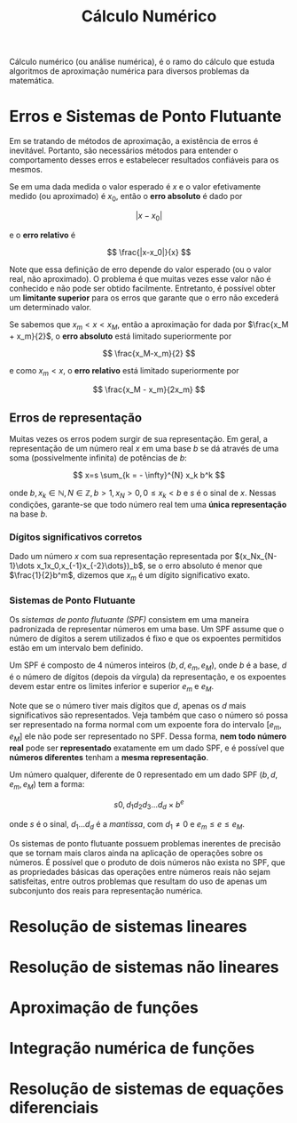 #+title:Cálculo Numérico

Cálculo numérico (ou análise numérica), é o ramo do cálculo que estuda algoritmos de aproximação numérica para diversos problemas da matemática.

* Erros e Sistemas de Ponto Flutuante
Em se tratando de métodos de aproximação, a existência de erros é inevitável. Portanto, são necessários métodos para entender o comportamento desses erros e estabelecer resultados confiáveis para os mesmos.

Se em uma dada medida o valor esperado é $x$ e o valor efetivamente medido (ou aproximado) é $x_0$, então o *erro absoluto* é dado por

$$ |x-x_0| $$

e o *erro relativo* é

$$ \frac{|x-x_0|}{x} $$

Note que essa definição de erro depende do valor esperado (ou o valor real, não aproximado). O problema é que muitas vezes esse valor não é conhecido e não pode ser obtido facilmente. Entretanto, é possível obter um *limitante superior* para os erros que garante que o erro não excederá um determinado valor.

Se sabemos que $x_m < x < x_M$, então a aproximação for dada por $\frac{x_M + x_m}{2}$, o *erro absoluto* está limitado superiormente por

$$ \frac{x_M-x_m}{2} $$

e como $x_m < x$, o *erro relativo* está limitado superiormente por

$$ \frac{x_M - x_m}{2x_m} $$

** Erros de representação
Muitas vezes os erros podem surgir de sua representação. Em geral, a representação de um número real $x$ em uma base $b$ se dá através de uma soma (possivelmente infinita) de potências de $b$:

$$
x=s \sum_{k = - \infty}^{N} x_k b^k
$$

onde $b, x_k \in \mathbb{N}, N \in \mathbb{Z}, b>1, x_N > 0, 0 \leq x_k < b$ e $s$ é o sinal de $x$.   Nessas condições, garante-se que todo número real tem uma *única representação* na base $b$.

*** Dígitos significativos corretos
Dado um número $x$ com sua representação representada por $(x_Nx_{N-1}\dots x_1x_0,x_{-1}x_{-2}\dots})_b$, se o erro absoluto é menor que $\frac{1}{2}b^m$, dizemos que $x_m$ é um dígito significativo exato.

*** Sistemas de Ponto Flutuante
Os /sistemas de ponto flutuante (SPF)/ consistem em uma maneira padronizada de representar números em uma base. Um SPF assume que o número de dígitos a serem utilizados é fixo e que os expoentes permitidos estão em um intervalo bem definido.

Um SPF é composto de $4$ números inteiros $(b, d, e_m, e_M)$, onde $b$ é a base, $d$ é o número de dígitos (depois da vírgula) da representação, e os expoentes devem estar entre os limites inferior e superior $e_m$ e $e_M$.

Note que se o número tiver mais dígitos que $d$, apenas os $d$ mais significativos são representados. Veja também que caso o número só possa ser representado na forma normal com um expoente fora do intervalo $[e_m, e_M]$ ele não pode ser representado no SPF. Dessa forma, *nem todo número real* pode ser *representado* exatamente em um dado SPF, e é possível que *números diferentes* tenham a *mesma representação*.

Um número qualquer, diferente de $0$ representado em um dado SPF $(b, d, e_m, e_M)$ tem a forma:

$$s 0, d_1d_2d_3\dots d_d \times b^e$$

onde $s$ é o sinal, $d_1 \dots d_d$ é a /mantissa/, com $d_1 \neq 0$ e $e_m\leq e \leq e_M$.

Os sistemas de ponto flutuante possuem problemas inerentes de precisão que se tornam mais claros ainda na aplicação de operações sobre os números. É possível que o produto de dois números não exista no SPF, que as propriedades básicas das operações entre números reais não sejam satisfeitas, entre outros problemas que resultam do uso de apenas um subconjunto dos reais para representação numérica.

* Resolução de sistemas lineares
* Resolução de sistemas não lineares
* Aproximação de funções
* Integração numérica de funções
* Resolução de sistemas de equações diferenciais
